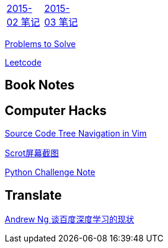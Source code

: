 [width="15%"]
|====================
|link:2015-02.html[2015-02 笔记] |link:2015-03.html[2015-03 笔记]
|====================

link:Problems.html[Problems to Solve]

link:leetcode.html[Leetcode]

== Book Notes

== Computer Hacks
link:Source_Code_Tree_Navigation_in_Vim.html[Source Code Tree Navigation in Vim]

link:scrot.html[Scrot屏幕截图]

link:pythonchallenge.html[Python Challenge Note]

== Translate
link:Ng.html[Andrew Ng 谈百度深度学习的现状]
